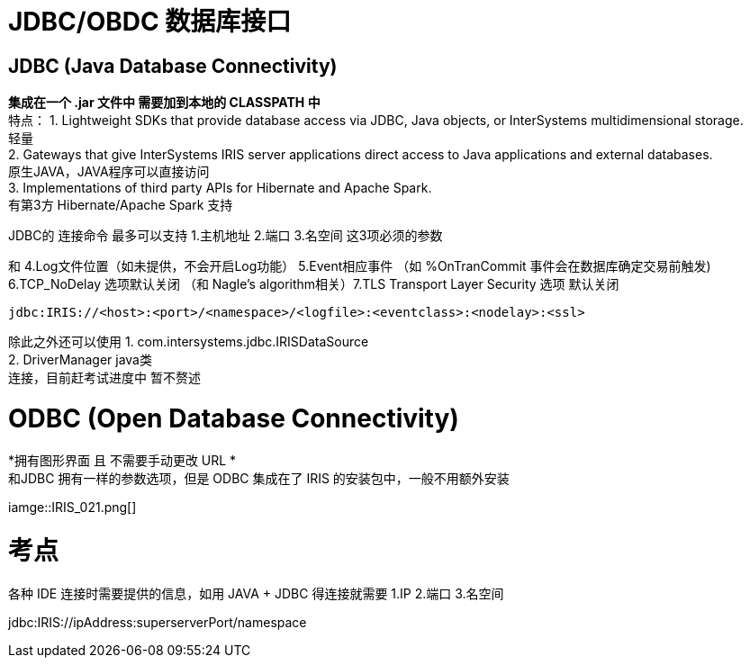 
ifdef::env-github[]
:tip-caption: :bulb:
:note-caption: :information_source:
:important-caption: :heavy_exclamation_mark:
:caution-caption: :fire:
:warning-caption: :warning:
endif::[]
ifndef::imagesdir[:imagesdir: ../Img]

= JDBC/OBDC 数据库接口

== JDBC (Java Database Connectivity) +
*集成在一个 .jar 文件中 需要加到本地的 CLASSPATH 中* +
特点：
1. Lightweight SDKs that provide database access via JDBC, Java objects, or InterSystems multidimensional storage. +
轻量 +
2. Gateways that give InterSystems IRIS server applications direct access to Java applications and external databases. +
原生JAVA，JAVA程序可以直接访问 +
3. Implementations of third party APIs for Hibernate and Apache Spark. +
有第3方 Hibernate/Apache Spark 支持 +

JDBC的 连接命令 最多可以支持 1.主机地址 2.端口 3.名空间 这3项必须的参数 +

和 4.Log文件位置（如未提供，不会开启Log功能） 5.Event相应事件 （如 %OnTranCommit 事件会在数据库确定交易前触发) + 
6.TCP_NoDelay 选项默认关闭 （和 Nagle's algorithm相关）7.TLS Transport Layer Security 选项 默认关闭 +
----
jdbc:IRIS://<host>:<port>/<namespace>/<logfile>:<eventclass>:<nodelay>:<ssl>
----

除此之外还可以使用
1. com.intersystems.jdbc.IRISDataSource +
2. DriverManager  java类 +
连接，目前赶考试进度中 暂不赘述 +

= ODBC (Open Database Connectivity) +
*拥有图形界面 且 不需要手动更改 URL * +
和JDBC 拥有一样的参数选项，但是 ODBC 集成在了 IRIS 的安装包中，一般不用额外安装 +

iamge::IRIS_021.png[]

= 考点
各种 IDE 连接时需要提供的信息，如用 JAVA + JDBC 得连接就需要
1.IP 2.端口 3.名空间

jdbc:IRIS://ipAddress:superserverPort/namespace

